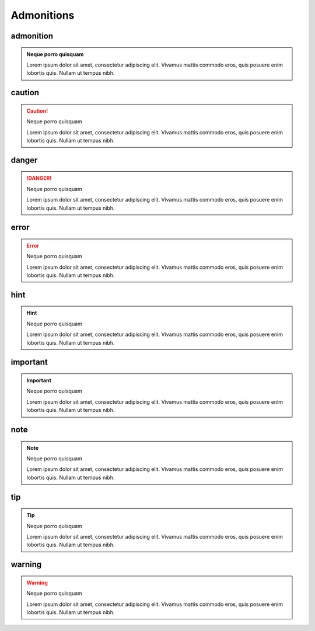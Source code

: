 Admonitions
===============

admonition
-------------

.. admonition:: Neque porro quisquam

   Lorem ipsum dolor sit amet, consectetur adipiscing elit. Vivamus mattis commodo eros, quis posuere enim lobortis quis. Nullam ut tempus nibh.


caution
--------

.. caution:: Neque porro quisquam

   Lorem ipsum dolor sit amet, consectetur adipiscing elit. Vivamus mattis commodo eros, quis posuere enim lobortis quis. Nullam ut tempus nibh.

danger
---------------


.. danger:: Neque porro quisquam

   Lorem ipsum dolor sit amet, consectetur adipiscing elit. Vivamus mattis commodo eros, quis posuere enim lobortis quis. Nullam ut tempus nibh.

error
---------------

.. error:: Neque porro quisquam

   Lorem ipsum dolor sit amet, consectetur adipiscing elit. Vivamus mattis commodo eros, quis posuere enim lobortis quis. Nullam ut tempus nibh.


hint
---------------

.. hint:: Neque porro quisquam

   Lorem ipsum dolor sit amet, consectetur adipiscing elit. Vivamus mattis commodo eros, quis posuere enim lobortis quis. Nullam ut tempus nibh.

important
---------------

.. important:: Neque porro quisquam

   Lorem ipsum dolor sit amet, consectetur adipiscing elit. Vivamus mattis commodo eros, quis posuere enim lobortis quis. Nullam ut tempus nibh.

note
---------------

.. note:: Neque porro quisquam

   Lorem ipsum dolor sit amet, consectetur adipiscing elit. Vivamus mattis commodo eros, quis posuere enim lobortis quis. Nullam ut tempus nibh.

tip
---------------

.. tip:: Neque porro quisquam

   Lorem ipsum dolor sit amet, consectetur adipiscing elit. Vivamus mattis commodo eros, quis posuere enim lobortis quis. Nullam ut tempus nibh.

warning
---------------

.. warning:: Neque porro quisquam

   Lorem ipsum dolor sit amet, consectetur adipiscing elit. Vivamus mattis commodo eros, quis posuere enim lobortis quis. Nullam ut tempus nibh.
